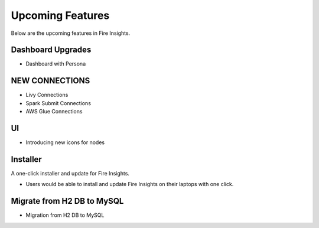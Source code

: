 Upcoming Features
=================

Below are the upcoming features in Fire Insights.

Dashboard Upgrades
----------

- Dashboard with Persona

NEW CONNECTIONS
----------

- Livy Connections 
- Spark Submit Connections
- AWS Glue Connections

UI
---

- Introducing new icons for nodes



Installer
---------

A one-click installer and update for Fire Insights.

- Users would be able to install and update Fire Insights on their laptops with one click.

Migrate from H2 DB to MySQL
--------------

- Migration from H2 DB to MySQL


